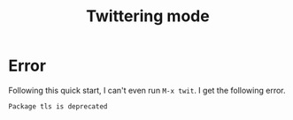 #+TITLE: Twittering mode

* Error
Following this quick start, I can't even run =M-x twit=.
I get the following error.

#+BEGIN_SRC md
Package tls is deprecated
#+END_SRC

